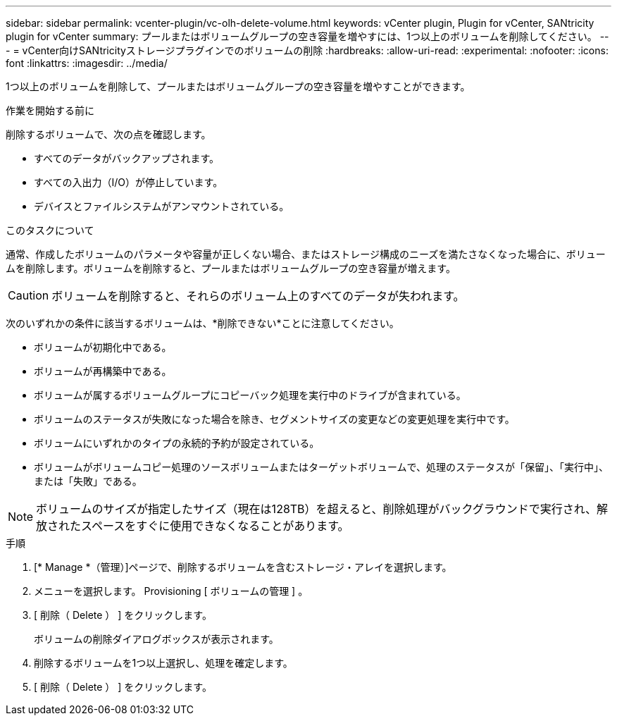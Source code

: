 ---
sidebar: sidebar 
permalink: vcenter-plugin/vc-olh-delete-volume.html 
keywords: vCenter plugin, Plugin for vCenter, SANtricity plugin for vCenter 
summary: プールまたはボリュームグループの空き容量を増やすには、1つ以上のボリュームを削除してください。 
---
= vCenter向けSANtricityストレージプラグインでのボリュームの削除
:hardbreaks:
:allow-uri-read: 
:experimental: 
:nofooter: 
:icons: font
:linkattrs: 
:imagesdir: ../media/


[role="lead"]
1つ以上のボリュームを削除して、プールまたはボリュームグループの空き容量を増やすことができます。

.作業を開始する前に
削除するボリュームで、次の点を確認します。

* すべてのデータがバックアップされます。
* すべての入出力（I/O）が停止しています。
* デバイスとファイルシステムがアンマウントされている。


.このタスクについて
通常、作成したボリュームのパラメータや容量が正しくない場合、またはストレージ構成のニーズを満たさなくなった場合に、ボリュームを削除します。ボリュームを削除すると、プールまたはボリュームグループの空き容量が増えます。


CAUTION: ボリュームを削除すると、それらのボリューム上のすべてのデータが失われます。

次のいずれかの条件に該当するボリュームは、*削除できない*ことに注意してください。

* ボリュームが初期化中である。
* ボリュームが再構築中である。
* ボリュームが属するボリュームグループにコピーバック処理を実行中のドライブが含まれている。
* ボリュームのステータスが失敗になった場合を除き、セグメントサイズの変更などの変更処理を実行中です。
* ボリュームにいずれかのタイプの永続的予約が設定されている。
* ボリュームがボリュームコピー処理のソースボリュームまたはターゲットボリュームで、処理のステータスが「保留」、「実行中」、または「失敗」である。



NOTE: ボリュームのサイズが指定したサイズ（現在は128TB）を超えると、削除処理がバックグラウンドで実行され、解放されたスペースをすぐに使用できなくなることがあります。

.手順
. [* Manage *（管理）]ページで、削除するボリュームを含むストレージ・アレイを選択します。
. メニューを選択します。 Provisioning [ ボリュームの管理 ] 。
. [ 削除（ Delete ） ] をクリックします。
+
ボリュームの削除ダイアログボックスが表示されます。

. 削除するボリュームを1つ以上選択し、処理を確定します。
. [ 削除（ Delete ） ] をクリックします。

